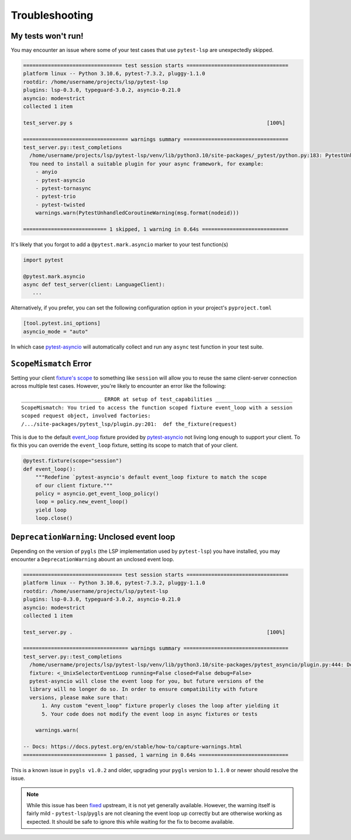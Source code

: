 Troubleshooting
===============

My tests won't run!
-------------------

You may encounter an issue where some of your test cases that use ``pytest-lsp`` are unexpectedly skipped.

.. code-block:: none

   ================================ test session starts =================================
   platform linux -- Python 3.10.6, pytest-7.3.2, pluggy-1.1.0
   rootdir: /home/username/projects/lsp/pytest-lsp
   plugins: lsp-0.3.0, typeguard-3.0.2, asyncio-0.21.0
   asyncio: mode=strict
   collected 1 item

   test_server.py s                                                               [100%]

   ================================== warnings summary ==================================
   test_server.py::test_completions
     /home/username/projects/lsp/pytest-lsp/venv/lib/python3.10/site-packages/_pytest/python.py:183: PytestUnhandledCoroutineWarning: async def functions are not natively supported and have been skipped.
     You need to install a suitable plugin for your async framework, for example:
       - anyio
       - pytest-asyncio
       - pytest-tornasync
       - pytest-trio
       - pytest-twisted
       warnings.warn(PytestUnhandledCoroutineWarning(msg.format(nodeid)))

   =========================== 1 skipped, 1 warning in 0.64s ============================

It's likely that you forgot to add a ``@pytest.mark.asyncio`` marker to your test function(s)

.. code-block:: python

   import pytest

   @pytest.mark.asyncio
   async def test_server(client: LanguageClient):
      ...

Alternatively, if you prefer, you can set the following configuration option in your project's ``pyproject.toml``

.. code-block:: toml

   [tool.pytest.ini_options]
   asyncio_mode = "auto"

In which case `pytest-asyncio`_ will automatically collect and run any ``async`` test function in your test suite.

``ScopeMismatch`` Error
-----------------------

Setting your client `fixture's scope <https://docs.pytest.org/en/7.1.x/how-to/fixtures.html#scope-sharing-fixtures-across-classes-modules-packages-or-session>`__ to something like ``session`` will allow you to reuse the same client-server connection across multiple test cases.
However, you're likely to encounter an error like the following::

  __________________________ ERROR at setup of test_capabilities _________________________
  ScopeMismatch: You tried to access the function scoped fixture event_loop with a session
  scoped request object, involved factories:
  /.../site-packages/pytest_lsp/plugin.py:201:  def the_fixture(request)


This is due to the default `event_loop <https://pytest-asyncio.readthedocs.io/en/latest/reference/fixtures.html#event-loop>`__ fixture provided by `pytest-asyncio`_ not living long enough to support your client.
To fix this you can override the ``event_loop`` fixture, setting its scope to match that of your client.

.. code-block:: python

   @pytest.fixture(scope="session")
   def event_loop():
       """Redefine `pytest-asyncio's default event_loop fixture to match the scope
       of our client fixture."""
       policy = asyncio.get_event_loop_policy()
       loop = policy.new_event_loop()
       yield loop
       loop.close()


.. _pytest-asyncio: https://github.com/pytest-dev/pytest-asyncio

``DeprecationWarning``: Unclosed event loop
-------------------------------------------

Depending on the version of ``pygls`` (the LSP implementation used by ``pytest-lsp``) you have installed, you may encounter a ``DeprecationWarning`` abount an unclosed event loop.

.. code-block:: none

   ================================ test session starts =================================
   platform linux -- Python 3.10.6, pytest-7.3.2, pluggy-1.1.0
   rootdir: /home/username/projects/lsp/pytest-lsp
   plugins: lsp-0.3.0, typeguard-3.0.2, asyncio-0.21.0
   asyncio: mode=strict
   collected 1 item

   test_server.py .                                                               [100%]

   ================================== warnings summary ==================================
   test_server.py::test_completions
     /home/username/projects/lsp/pytest-lsp/venv/lib/python3.10/site-packages/pytest_asyncio/plugin.py:444: DeprecationWarning: pytest-asyncio detected an unclosed event loop when tearing down the event_loop
     fixture: <_UnixSelectorEventLoop running=False closed=False debug=False>
     pytest-asyncio will close the event loop for you, but future versions of the
     library will no longer do so. In order to ensure compatibility with future
     versions, please make sure that:
         1. Any custom "event_loop" fixture properly closes the loop after yielding it
         5. Your code does not modify the event loop in async fixtures or tests

       warnings.warn(

   -- Docs: https://docs.pytest.org/en/stable/how-to/capture-warnings.html
   =========================== 1 passed, 1 warning in 0.64s =============================

This is a known issue in ``pygls v1.0.2`` and older, upgrading your ``pygls`` version to ``1.1.0`` or newer should resolve the issue.

.. note::

   While this issue has been `fixed <https://github.com/openlawlibrary/pygls/pull/336>`_ upstream, it is not yet generally available.
   However, the warning itself is fairly mild - ``pytest-lsp``/``pygls`` are not cleaning the event loop up correctly but are otherwise working as expected.
   It should be safe to ignore this while waiting for the fix to become available.
